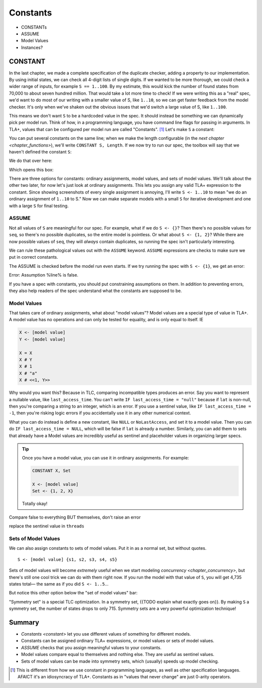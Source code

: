 .. _chapter_constants:

###############
Constants
###############

- CONSTANTs
- ASSUME
- Model Values
- Instances?



.. index:: constants, CONSTANT

.. _constant:

CONSTANT
========

In the last chapter, we made a complete specification of the duplicate checker, adding a property to our implementation. By using initial states, we can check all 4-digit lists of single digits. If we wanted to be more thorough, we could check a wider range of inputs, for example ``S == 1..100``. By my estimate, this would kick the number of found states from 70,000 to about seven hundred million. That would take a lot more time to check! If we were writing this as a "real" spec, we'd want to do most of our writing with a smaller value of S, like ``1..10``, so we can get faster feedback from the model checker. It's only when we've shaken out the obvious issues that we'd switch a large value of S, like ``1..100``.

This means we don't want ``S`` to be a hardcoded value in the spec. It should instead be something we can dynamically pick per model run. Think of how, in a programming language, you have command line flags for passing in arguments. In TLA+, values that can be configured per model run are called "Constants". [#footnote-constant]_ Let's make ``S`` a constant:

.. spec:: duplicates/constant_1/duplicates.tla
  :diff: duplicates/inv_4/duplicates.tla

You can put several constants on the same line; when we make the length configurable (in the `next chapter <chapter_functions>`), we'll write ``CONSTANT S, Length``. If we now try to run our spec, the toolbox will say that we haven't defined the constant ``S``:

.. image:: img/missing_constant.png

We do that over here:

.. image:: img/missing_constant_annotated.png

Which opens this box:

.. image:: img/model_modal.png

There are three options for constants: ordinary assignments, model values, and sets of model values. We'll talk about the other two later, for now let's just look at ordinary assignments. This lets you assign any valid TLA+ expression to the constant. Since showing screenshots of every single assignment is annoying, I'll write ``S <- 1..10`` to mean "we do an ordinary assignment of ``1..10`` to S." Now we can make separate models with a small ``S`` for iterative development and one with a large ``S`` for final testing.

.. todo:: It's good practice to use constants in your TLA+ specs. Generally I use .To keep the examples simple, though, I'll hardcode more values than I normally would.

.. index:: ASSUME
  
.. _ASSUME:

ASSUME
-------

Not all values of ``S`` are meaningful for our spec. For example, what if we do ``S <- {}``? Then there's no possible values for ``seq``, so there's no possible duplicates, so the entire model is pointless. Or what about ``S <- {1, 2}``? While there are now possible values of ``seq``, they will *always* contain duplicates, so running the spec isn't particularly interesting.

We can rule these pathological values out with the ``ASSUME`` keyword. ``ASSUME`` expressions are checks to make sure we put in correct constants.

.. spec:: duplicates/constant_2/duplicates.tla
  :diff: duplicates/constant_1/duplicates.tla

The ASSUME is checked before the model run even starts. If we try running the spec with ``S <- {1}``, we get an error:

| Error: Assumption %line% is false.

If you have a spec with constants, you should put constraining assumptions on them. In addition to preventing errors, they also help readers of the spec understand what the constants are supposed to be.

.. index:: Model Values

.. _model_values:

Model Values
----------------

That takes care of ordinary assignments, what about "model values"? Model values are a special type of value in TLA+. A model value has no operations and can only be tested for equality, and is only equal to itself. IE

.. code-block::

  X <- [model value]
  Y <- [model value]

  X = X
  X # Y
  X # 1
  X # "a"
  X # <<1, Y>>

Why would you want this? Because in TLC, comparing incompatible types produces an error. Say you want to represent a nullable value, like ``last_access_time``. You can't write ``IF last_access_time = "null"`` because if ``lat`` is non-null, then you're comparing a string to an integer, which is an error. If you use a sentinel value, like ``IF last_access_time = -1``, then you're risking logic errors if you accidentally use it in any other numerical context.

What you can do instead is define a new constant, like ``NULL`` or ``NoLastAccess``, and set it to a model value. Then you can do ``IF last_access_time = NULL``, which will be false if ``lat`` is already a number. Similarly, you can add them to sets that already have a Model values are incredibly useful as sentinel and placeholder values in organizing larger specs.

.. tip:: Once you have a model value, you can use it in ordinary assignments. For example:

  .. code-block::

    CONSTANT X, Set

    X <- [model value]
    Set <- {1, 2, X}

  Totally okay!

Compare false to everything BUT themselves, don't raise an error

replace the sentinel value in ``threads``

.. index::
  pair: Model values; sets of model values

.. _model_set:

Sets of Model Values
---------------------

.. todo:: explain better

We can also assign constants to sets of model values. Put it in as a normal set, but without quotes.

::

  S <- [model value] {s1, s2, s3, s4, s5}

Sets of model values will become *extremely* useful when we start modeling `concurrency <chapter_concurrency>`, but there's still one cool trick we can do with them right now. If you run the model with that value of ``S``, you will get 4,735 states total— the same as if you did ``S <- 1..5``...

But notice this other option below the "set of model values" bar:

.. image:: img/symmetry_set.png

.. index:: 
  pair: Model values; symmetry sets

"Symmetry set" is a special TLC optimization. In a symmetry set, {{TODO explain what exactly goes on}}. By making ``S`` a symmetry set, the number of states drops to only 715. Symmetry sets are a very powerful optimization technique!

.. todo:: 

  .. warning:: Symmetry sets don't always make the spec run faster. TLC has some overhead in figuring out all the symmetries; with very large sets, that can take longer than actually checking the model. On my computer, checking ``duplicates`` with an 8-element symmetry set takes two minutes longer than checking it with a regular model set.

.. todo::

  Advanced: Non-enumerable sets


Summary
===========

* `Constants <constant>` let you use different values of something for different models.
* Constants can be assigned ordinary TLA+ expressions, or model values or sets of model values.
* `ASSUME` checks that you assign meaningful values to your constants.
* Model values compare equal to themselves and nothing else. They are useful as sentinel values.
* Sets of model values can be made into symmetry sets, which (usually) speeds up model checking.

.. [#footnote-constant] This is different from how we use constant in programming languages, as well as other specification languages. AFAICT it's an idiosyncracy of TLA+. Constants as in "values that never change" are just 0-arity operators.
